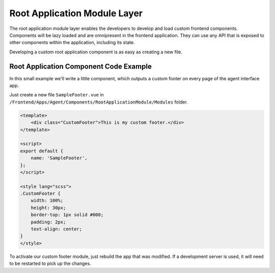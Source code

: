 Root Application Module Layer
=============================

The root application module layer enables the developers to develop and load custom frontend components. Components will be lazy loaded and are omnipresent in the frontend application. They can use any API that is exposed to other components within the application, including its state.

Developing a custom root application component is as easy as creating a new file.


Root Application Component Code Example
---------------------------------------

In this small example we'll write a little component, which outputs a custom footer on every page of the agent interface app.

Just create a new file ``SampleFooter.vue`` in ``/Frontend/Apps/Agent/Components/RootApplicationModule/Modules`` folder.

.. code-block:: Vue

   <template>
       <div class="CustomFooter">This is my custom footer.</div>
   </template>

   <script>
   export default {
       name: 'SampleFooter',
   };
   </script>

   <style lang="scss">
   .CustomFooter {
       width: 100%;
       height: 30px;
       border-top: 1px solid #000;
       padding: 2px;
       text-align: center;
   }
   </style>

To activate our custom footer module, just rebuild the app that was modified. If a development server is used, it will need to be restarted to pick up the changes.
